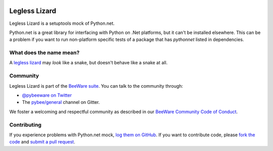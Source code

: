 .. image:: http://pybee.org/static/images/defaultlogo.png
    :width: 72px
    :target: https://pybee.org/

Legless Lizard
==============

Legless Lizard is a setuptools mock of Python.net.

Python.net is a great library for interfacing with Python on .Net platforms, but it can't be installed elsewhere. This can be a problem if you want to run non-platform specific tests of a package that has `pythonnet` listed in dependencies.

What does the name mean?
------------------------

A `legless lizard <https://en.wikipedia.org/wiki/Legless_lizard>`__ may *look*
like a snake, but doesn't behave like a snake at all.

Community
---------

Legless Lizard is part of the `BeeWare suite`_. You can talk to the community through:

* `@pybeeware on Twitter`_

* The `pybee/general`_ channel on Gitter.

We foster a welcoming and respectful community as described in our
`BeeWare Community Code of Conduct`_.

Contributing
------------

If you experience problems with Python.net mock, `log them on GitHub`_. If you
want to contribute code, please `fork the code`_ and `submit a pull request`_.

.. _BeeWare suite: http://pybee.org
.. _@pybeeware on Twitter: https://twitter.com/pybeeware
.. _pybee/general: https://gitter.im/pybee/general
.. _BeeWare Community Code of Conduct: http://pybee.org/community/behavior/
.. _log them on Github: https://github.com/pybee/legless-lizard/issues
.. _fork the code: https://github.com/pybee/legless-lizard
.. _submit a pull request: https://github.com/pybee/legless-lizard/pulls
